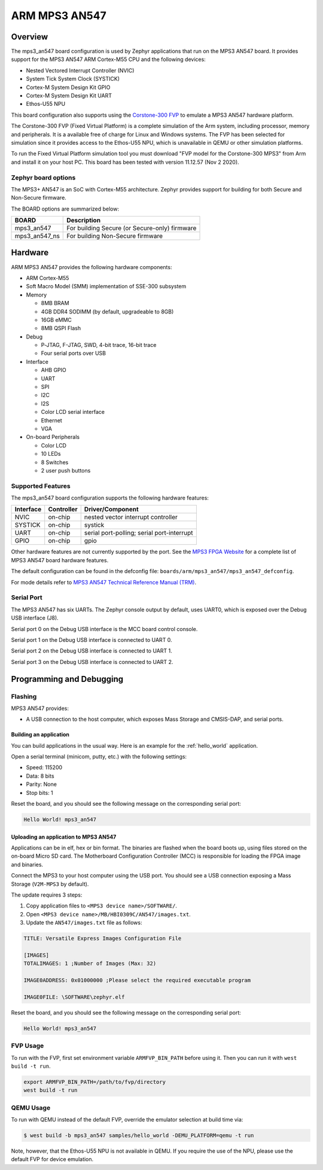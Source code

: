 .. _mps3_an547_board:

ARM MPS3 AN547
###############

Overview
********

The mps3_an547 board configuration is used by Zephyr applications that run
on the MPS3 AN547 board. It provides support for the MPS3 AN547 ARM Cortex-M55
CPU and the following devices:

- Nested Vectored Interrupt Controller (NVIC)
- System Tick System Clock (SYSTICK)
- Cortex-M System Design Kit GPIO
- Cortex-M System Design Kit UART
- Ethos-U55 NPU

.. image:: img/mps3_an547.jpg
     :align: center
     :alt: ARM MPS3 AN547

This board configuration also supports using the `Corstone-300 FVP`_ to emulate
a MPS3 AN547 hardware platform.

The Corstone-300 FVP (Fixed Virtual Platform) is a complete simulation of the
Arm system, including processor, memory and peripherals. It is a available free
of charge for Linux and Windows systems. The FVP has been selected for
simulation since it provides access to the Ethos-U55 NPU, which is unavailable
in QEMU or other simulation platforms.

To run the Fixed Virtual Platform simulation tool you must download "FVP model
for the Corstone-300 MPS3" from Arm and install it on your host PC. This board
has been tested with version 11.12.57 (Nov  2 2020).

Zephyr board options
====================

The MPS3+ AN547 is an SoC with Cortex-M55 architecture. Zephyr provides support
for building for both Secure and Non-Secure firmware.

The BOARD options are summarized below:

+----------------------+-----------------------------------------------+
|   BOARD              | Description                                   |
+======================+===============================================+
| mps3_an547           | For building Secure (or Secure-only) firmware |
+----------------------+-----------------------------------------------+
| mps3_an547_ns        | For building Non-Secure firmware              |
+----------------------+-----------------------------------------------+

Hardware
********

ARM MPS3 AN547 provides the following hardware components:

- ARM Cortex-M55
- Soft Macro Model (SMM) implementation of SSE-300 subsystem
- Memory

  - 8MB BRAM
  - 4GB DDR4 SODIMM (by default, upgradeable to 8GB)
  - 16GB eMMC
  - 8MB QSPI Flash

- Debug

  - P‐JTAG, F-JTAG, SWD, 4-bit trace, 16-bit trace
  - Four serial ports over USB

- Interface

  - AHB GPIO
  - UART
  - SPI
  - I2C
  - I2S
  - Color LCD serial interface
  - Ethernet
  - VGA

- On-board Peripherals

  - Color LCD
  - 10 LEDs
  - 8 Switches
  - 2 user push buttons

Supported Features
===================

The mps3_an547 board configuration supports the following hardware features:

+-----------+------------+-------------------------------------+
| Interface | Controller | Driver/Component                    |
+===========+============+=====================================+
| NVIC      | on-chip    | nested vector interrupt controller  |
+-----------+------------+-------------------------------------+
| SYSTICK   | on-chip    | systick                             |
+-----------+------------+-------------------------------------+
| UART      | on-chip    | serial port-polling;                |
|           |            | serial port-interrupt               |
+-----------+------------+-------------------------------------+
| GPIO      | on-chip    | gpio                                |
+-----------+------------+-------------------------------------+

Other hardware features are not currently supported by the port.
See the `MPS3 FPGA Website`_ for a complete list of MPS3 AN547 board hardware
features.

The default configuration can be found in the defconfig file:
``boards/arm/mps3_an547/mps3_an547_defconfig``.

For mode details refer to `MPS3 AN547 Technical Reference Manual (TRM)`_.

Serial Port
===========

The MPS3 AN547 has six UARTs. The Zephyr console output by default, uses
UART0, which is exposed over the Debug USB interface (J8).

Serial port 0 on the Debug USB interface is the MCC board control console.

Serial port 1 on the Debug USB interface is connected to UART 0.

Serial port 2 on the Debug USB interface is connected to UART 1.

Serial port 3 on the Debug USB interface is connected to UART 2.

Programming and Debugging
*************************

Flashing
========

MPS3 AN547 provides:

- A USB connection to the host computer, which exposes Mass Storage and
  CMSIS-DAP, and serial ports.

Building an application
-----------------------

You can build applications in the usual way. Here is an example for
the :ref:`hello_world` application.

.. zephyr-app-commands::
   :zephyr-app: samples/hello_world
   :board: mps3_an547
   :goals: build

Open a serial terminal (minicom, putty, etc.) with the following settings:

- Speed: 115200
- Data: 8 bits
- Parity: None
- Stop bits: 1

Reset the board, and you should see the following message on the corresponding
serial port:

.. code-block:: console

   Hello World! mps3_an547

Uploading an application to MPS3 AN547
---------------------------------------

Applications can be in elf, hex or bin format. The binaries are flashed when
the board boots up, using files stored on the on-board Micro SD card. The
Motherboard Configuration Controller (MCC) is responsible for loading the FPGA
image and binaries.

Connect the MPS3 to your host computer using the USB port. You should see a
USB connection exposing a Mass Storage (``V2M-MPS3`` by default).

The update requires 3 steps:

1. Copy application files to ``<MPS3 device name>/SOFTWARE/``.
2. Open ``<MPS3 device name>/MB/HBI0309C/AN547/images.txt``.
3. Update the ``AN547/images.txt`` file as follows:

.. code-block:: bash

   TITLE: Versatile Express Images Configuration File

   [IMAGES]
   TOTALIMAGES: 1 ;Number of Images (Max: 32)

   IMAGE0ADDRESS: 0x01000000 ;Please select the required executable program

   IMAGE0FILE: \SOFTWARE\zephyr.elf


Reset the board, and you should see the following message on the corresponding
serial port:

.. code-block:: console

   Hello World! mps3_an547


FVP Usage
=========

To run with the FVP, first set environment variable ``ARMFVP_BIN_PATH`` before
using it. Then you can run it with ``west build -t run``.

.. code-block:: bash

   export ARMFVP_BIN_PATH=/path/to/fvp/directory
   west build -t run


QEMU Usage
==========

To run with QEMU instead of the default FVP, override the emulator selection
at build time via:

.. code-block:: bash

   $ west build -b mps3_an547 samples/hello_world -DEMU_PLATFORM=qemu -t run


Note, however, that the Ethos-U55 NPU is not available in QEMU. If you require
the use of the NPU, please use the default FVP for device emulation.

.. _Corstone-300 FVP:
   https://developer.arm.com/tools-and-software/open-source-software/arm-platforms-software/arm-ecosystem-fvps

.. _MPS3 FPGA Website:
   https://developer.arm.com/tools-and-software/development-boards/fpga-prototyping-boards/mps3

.. _MPS3 AN547 Technical Reference Manual (TRM):
   https://developer.arm.com/-/media/Arm%20Developer%20Community/PDF/DAI0547B_SSE300_PLUS_U55_FPGA_for_mps3.pdf

.. _MPS3 FPGA Prototyping Board Technical Reference Manual (TRM):
   https://developer.arm.com/documentation/100765/latest

.. _Cortex M55 Generic User Guide:
   https://developer.arm.com/documentation/101051/latest

.. _Corelink SSE-300 Example Subsystem:
   https://developer.arm.com/documentation/101772/latest
